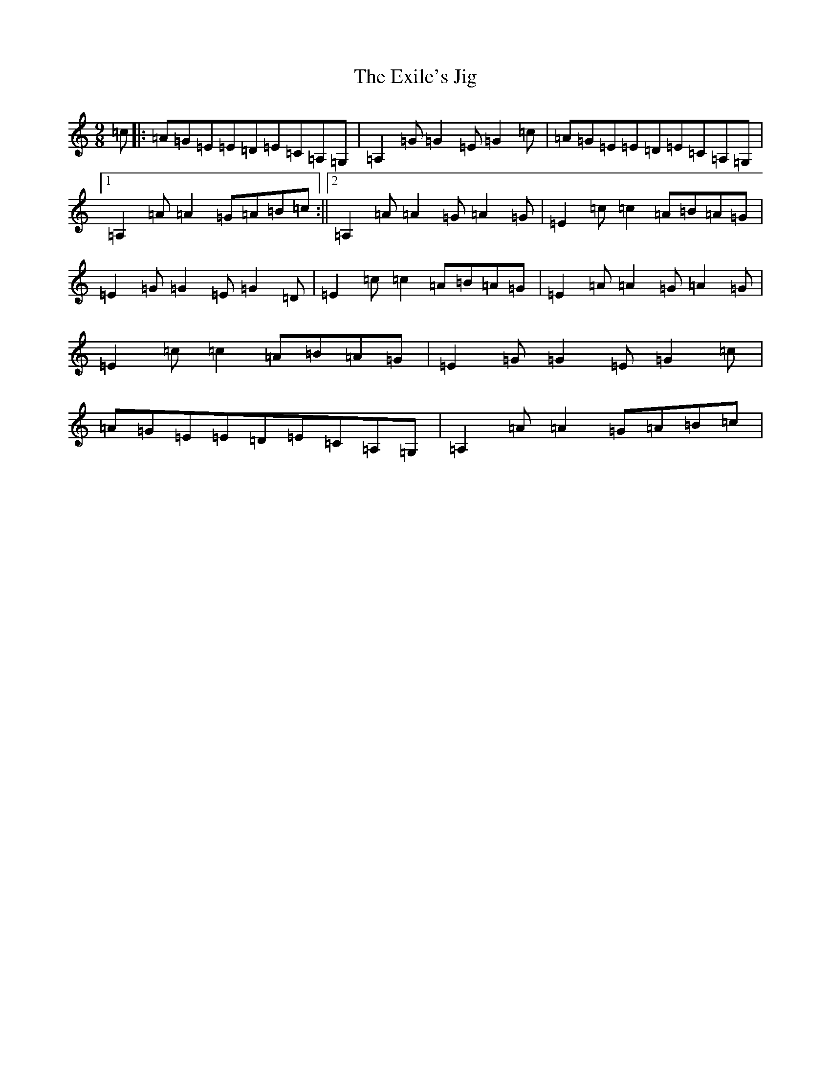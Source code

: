 X: 15443
T: Exile's Jig, The
S: https://thesession.org/tunes/1327#setting5510
Z: G Major
R: slip jig
M: 9/8
L: 1/8
K: C Major
=c|:=A=G=E=E=D=E=C=A,=G,|=A,2=G=G2=E=G2=c|=A=G=E=E=D=E=C=A,=G,|1=A,2=A=A2=G=A=B=c:||2=A,2=A=A2=G=A2=G|=E2=c=c2=A=B=A=G|=E2=G=G2=E=G2=D|=E2=c=c2=A=B=A=G|=E2=A=A2=G=A2=G|=E2=c=c2=A=B=A=G|=E2=G=G2=E=G2=c|=A=G=E=E=D=E=C=A,=G,|=A,2=A=A2=G=A=B=c|